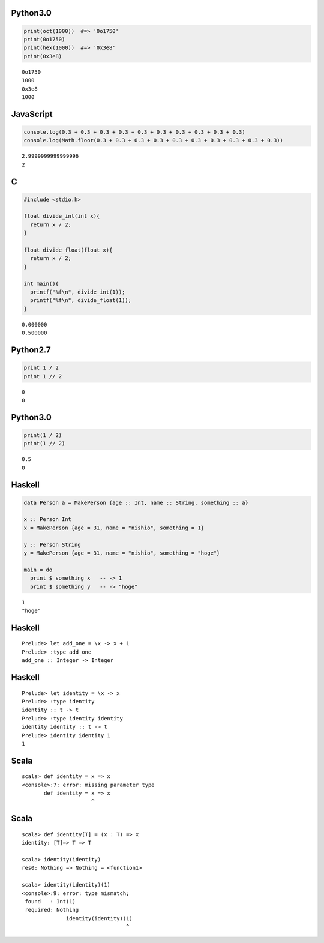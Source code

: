

Python3.0
---------

.. code-block:: python

  print(oct(1000))  #=> '0o1750'
  print(0o1750)
  print(hex(1000))  #=> '0x3e8'
  print(0x3e8)


::

  0o1750
  1000
  0x3e8
  1000



JavaScript
----------

.. code-block:: javascript

  console.log(0.3 + 0.3 + 0.3 + 0.3 + 0.3 + 0.3 + 0.3 + 0.3 + 0.3 + 0.3)
  console.log(Math.floor(0.3 + 0.3 + 0.3 + 0.3 + 0.3 + 0.3 + 0.3 + 0.3 + 0.3 + 0.3))


::

  2.9999999999999996
  2



C
-----

.. code-block:: c

  #include <stdio.h>
  
  float divide_int(int x){
    return x / 2;
  }
  
  float divide_float(float x){
    return x / 2;
  }
  
  int main(){
    printf("%f\n", divide_int(1));
    printf("%f\n", divide_float(1));
  }


::

  0.000000
  0.500000



Python2.7
---------

.. code-block:: python

  print 1 / 2
  print 1 // 2


::

  0
  0



Python3.0
---------

.. code-block:: python

  print(1 / 2)
  print(1 // 2)


::

  0.5
  0



Haskell
-------

.. code-block:: haskell

  data Person a = MakePerson {age :: Int, name :: String, something :: a}
  
  x :: Person Int
  x = MakePerson {age = 31, name = "nishio", something = 1}
  
  y :: Person String
  y = MakePerson {age = 31, name = "nishio", something = "hoge"}
  
  main = do
    print $ something x   -- -> 1
    print $ something y   -- -> "hoge"


::

  1
  "hoge"



Haskell
-------

::

  Prelude> let add_one = \x -> x + 1
  Prelude> :type add_one
  add_one :: Integer -> Integer



Haskell
-------

::

  Prelude> let identity = \x -> x
  Prelude> :type identity
  identity :: t -> t
  Prelude> :type identity identity
  identity identity :: t -> t
  Prelude> identity identity 1
  1



Scala
-----

::

  scala> def identity = x => x
  <console>:7: error: missing parameter type
         def identity = x => x
                        ^



Scala
-----

::

  scala> def identity[T] = (x : T) => x
  identity: [T]=> T => T
  
  scala> identity(identity)
  res0: Nothing => Nothing = <function1>
  
  scala> identity(identity)(1)
  <console>:9: error: type mismatch;
   found   : Int(1)
   required: Nothing
                identity(identity)(1)
                                   ^


